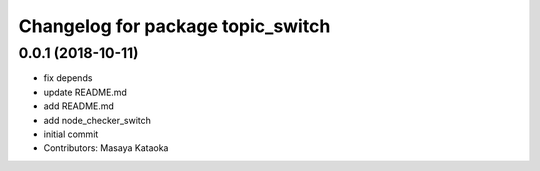 ^^^^^^^^^^^^^^^^^^^^^^^^^^^^^^^^^^
Changelog for package topic_switch
^^^^^^^^^^^^^^^^^^^^^^^^^^^^^^^^^^

0.0.1 (2018-10-11)
------------------
* fix depends
* update README.md
* add README.md
* add node_checker_switch
* initial commit
* Contributors: Masaya Kataoka
